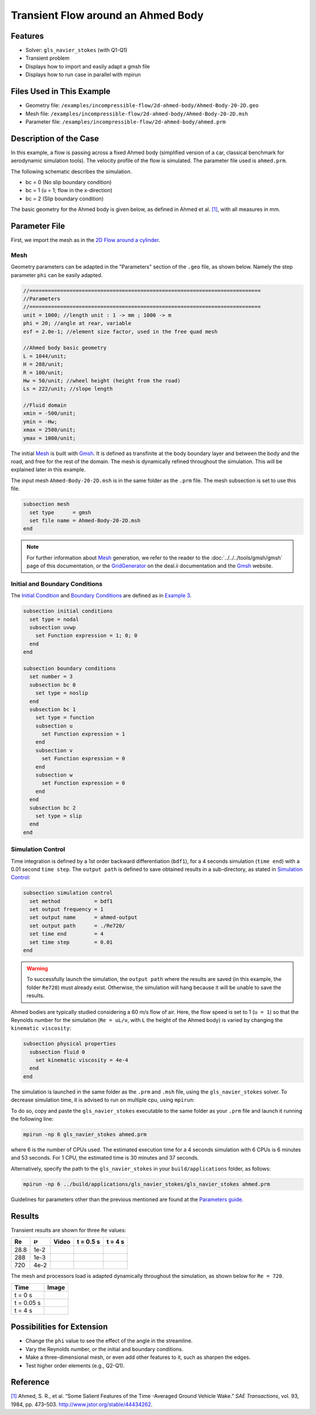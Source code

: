 ======================================
Transient Flow around an Ahmed Body
======================================


---------
Features
---------

- Solver: ``gls_navier_stokes`` (with Q1-Q1) 
- Transient problem
- Displays how to import and easily adapt a gmsh file
- Displays how to run case in parallel with mpirun


----------------------------
Files Used in This Example
----------------------------

- Geometry file: ``/examples/incompressible-flow/2d-ahmed-body/Ahmed-Body-20-2D.geo``
- Mesh file: ``/examples/incompressible-flow/2d-ahmed-body/Ahmed-Body-20-2D.msh``
- Parameter file: ``/examples/incompressible-flow/2d-ahmed-body/ahmed.prm``


--------------------------
Description of the Case
--------------------------
In this example, a flow is passing across a fixed Ahmed body (simplified version of a car, classical benchmark for aerodynamic simulation tools). The velocity profile of the flow is simulated. The parameter file used is ``ahmed.prm``.

The following schematic describes the simulation.

.. image:: images/ahmed-bc.png
    :alt: The geometry and boundary conditions
    :align: center
    :name: geometry_and_bc


* bc = 0 (No slip boundary condition)
* bc = 1 (u = 1; flow in the x-direction)
* bc = 2 (Slip boundary condition)

The basic geometry for the Ahmed body is given below, as defined in Ahmed et al. `[1] <https://www.jstor.org/stable/44434262>`_, with all measures in mm.

.. image:: images/ahmed-geometry.png
    :alt: Geometry detailed description
    :align: center
    :name: geometry_detailed


--------------
Parameter File
--------------

First, we import the mesh as in the `2D Flow around a cylinder <https://lethe-cfd.github.io/lethe/examples/incompressible-flow/2d-flow-around-cylinder/2d-flow-around-cylinder.html>`_. 

Mesh
~~~~~
Geometry parameters can be adapted in the "Parameters" section of the ``.geo`` file, as shown below. Namely the step parameter ``phi`` can be easily adapted.

.. code-block:: text

    //===========================================================================
    //Parameters
    //===========================================================================
    unit = 1000; //length unit : 1 -> mm ; 1000 -> m
    phi = 20; //angle at rear, variable
    esf = 2.0e-1; //element size factor, used in the free quad mesh

    //Ahmed body basic geometry
    L = 1044/unit;
    H = 288/unit;
    R = 100/unit;
    Hw = 50/unit; //wheel height (height from the road)
    Ls = 222/unit; //slope length

    //Fluid domain
    xmin = -500/unit;
    ymin = -Hw;
    xmax = 2500/unit;
    ymax = 1000/unit;

The initial `Mesh <https://lethe-cfd.github.io/lethe/parameters/cfd/mesh.html>`_ is built with `Gmsh <https://gmsh.info/#Download>`_. It is defined as transfinite at the body boundary layer and between the body and the road, and free for the rest of the domain. The mesh is dynamically refined throughout the simulation. This will be explained later in this example.

The input mesh ``Ahmed-Body-20-2D.msh`` is in the same folder as the ``.prm`` file. The mesh subsection is set to use this file.

.. code-block:: text

    subsection mesh
      set type      = gmsh
      set file name = Ahmed-Body-20-2D.msh
    end

.. note::

    For further information about `Mesh <https://lethe-cfd.github.io/lethe/parameters/cfd/mesh.html>`_ generation, we refer to the reader to the :doc:`../../../tools/gmsh/gmsh` page of this documentation, or the `GridGenerator <https://www.dealii.org/current/doxygen/deal.II/namespaceGridGenerator.html>`_ on the deal.ii documentation and the `Gmsh <https://gmsh.info/#Download>`_ website.

Initial and Boundary Conditions
~~~~~~~~~~~~~~~~~~~~~~~~~~~~~~~~
The `Initial Condition <https://lethe-cfd.github.io/lethe/parameters/cfd/initial_conditions.html>`_ and `Boundary Conditions <https://lethe-cfd.github.io/lethe/parameters/cfd/boundary_conditions_cfd.html>`_ are defined as in `Example 3 <https://lethe-cfd.github.io/lethe/examples/incompressible-flow/2d-flow-around-cylinder/2d-flow-around-cylinder.html>`_.

.. code-block:: text

    subsection initial conditions
      set type = nodal
      subsection uvwp
        set Function expression = 1; 0; 0
      end
    end

    subsection boundary conditions
      set number = 3
      subsection bc 0
        set type = noslip
      end
      subsection bc 1
        set type = function
        subsection u
          set Function expression = 1
        end
        subsection v
          set Function expression = 0
        end
        subsection w
          set Function expression = 0
        end
      end
      subsection bc 2
        set type = slip
      end
    end

Simulation Control
~~~~~~~~~~~~~~~~~~
Time integration is defined by a 1st order backward differentiation (``bdf1``), for a 4 seconds simulation (``time end``) with a 0.01 second ``time step``. The ``output path`` is defined to save obtained results in a sub-directory, as stated in `Simulation Control <https://lethe-cfd.github.io/lethe/parameters/cfd/simulation_control.html>`_:

.. code-block:: text

    subsection simulation control
      set method           = bdf1
      set output frequency = 1
      set output name      = ahmed-output
      set output path      = ./Re720/
      set time end         = 4
      set time step        = 0.01
    end


.. Warning::
   To successfully launch the simulation, the ``output path`` where the results are saved (in this example, the folder ``Re720``) must already exist. Otherwise, the simulation will hang because it will be unable to save the results.

Ahmed bodies are typically studied considering a 60 m/s flow of air. Here, the flow speed is set to 1 (``u = 1``) so that the Reynolds number for the simulation (``Re = uL/ν``, with ``L`` the height of the Ahmed body) is varied  by changing the ``kinematic viscosity``:

.. code-block:: text 

    subsection physical properties
      subsection fluid 0
        set kinematic viscosity = 4e-4
      end
    end

The simulation is launched in the same folder as the ``.prm`` and ``.msh`` file, using the ``gls_navier_stokes`` solver. To decrease simulation time, it is advised to run on multiple cpu, using ``mpirun``:

To do so, copy and paste the ``gls_navier_stokes`` executable to the same folder as your ``.prm`` file and launch it running the following line:

.. code-block:: text

      mpirun -np 6 gls_navier_stokes ahmed.prm

where 6 is the number of CPUs used. The estimated execution time for a 4 seconds simulation with 6 CPUs is 6 minutes and 53 seconds. For 1 CPU, the estimated time is 30 minutes and 37 seconds.

Alternatively, specify the path to the ``gls_navier_stokes`` in your ``build/applications`` folder, as follows:

.. code-block:: text

      mpirun -np 6 ../build/applications/gls_navier_stokes/gls_navier_stokes ahmed.prm

Guidelines for parameters other than the previous mentioned are found at the `Parameters guide <https://lethe-cfd.github.io/lethe/parameters/parameters.html>`_.


-------
Results
-------
Transient results are shown for three ``Re`` values:

+-------+-----------------+--------------------+---------------------------------------+--------------------------------------+
| Re    | :math:`{\nu}`   | Video              | t = 0.5 s                             | t = 4 s                              |
+=======+=================+====================+=======================================+======================================+
| 28.8  | 1e-2            | |video_1_ahmed|_   | .. image:: images/Re28-speed-t05.png  | .. image:: images/Re28-speed-t4.png  |
+-------+-----------------+--------------------+---------------------------------------+--------------------------------------+
| 288   | 1e-3            | |video_2_ahmed|_   | .. image:: images/Re288-speed-t05.png | .. image:: images/Re288-speed-t4.png |
+-------+-----------------+--------------------+---------------------------------------+--------------------------------------+
| 720   | 4e-2            | |video_3_ahmed|_   | .. image:: images/Re720-speed-t05.png | .. image:: images/Re720-speed-t4.png |
+-------+-----------------+--------------------+---------------------------------------+--------------------------------------+

.. |video_1_ahmed| image:: images/video-1-ahmed.jfif 
.. _video_1_ahmed: http://www.youtube.com/watch?feature=player_embedded&v=5iqMJ7O_AcU

.. |video_2_ahmed| image:: images/video-2-ahmed.jfif 
.. _video_2_ahmed: http://www.youtube.com/watch?feature=player_embedded&v=22salV0Q8_0

.. |video_3_ahmed| image:: images/video-3-ahmed.jfif 
.. _video_3_ahmed: http://www.youtube.com/watch?feature=player_embedded&v=SVReNMeDNiE

The mesh and processors load is adapted dynamically throughout the simulation, as shown below for ``Re = 720``.

+-------------+----------------------------------------+
| Time        | Image                                  |
+=============+========================================+
| t = 0 s     | .. image:: images/Re720-mesh-t0.png    |
+-------------+----------------------------------------+
| t = 0.05 s  | .. image:: images/Re720-mesh-t005.png  |
+-------------+----------------------------------------+
| t = 4 s     | .. image:: images/Re720-mesh-t4.png    |
+-------------+----------------------------------------+


----------------------------
Possibilities for Extension
----------------------------

* Change the ``phi`` value to see the effect of the angle in the streamline.
* Vary the Reynolds number, or the initial and boundary conditions.
* Make a three-dimensional mesh, or even add other features to it, such as sharpen the edges.
* Test higher order elements (e.g., Q2-Q1).

----------
Reference
----------
`[1] <https://www.jstor.org/stable/44434262>`_ Ahmed, S. R., et al. “Some Salient Features of the Time -Averaged Ground Vehicle Wake.” *SAE Transactions*, vol. 93, 1984, pp. 473–503. http://www.jstor.org/stable/44434262.
